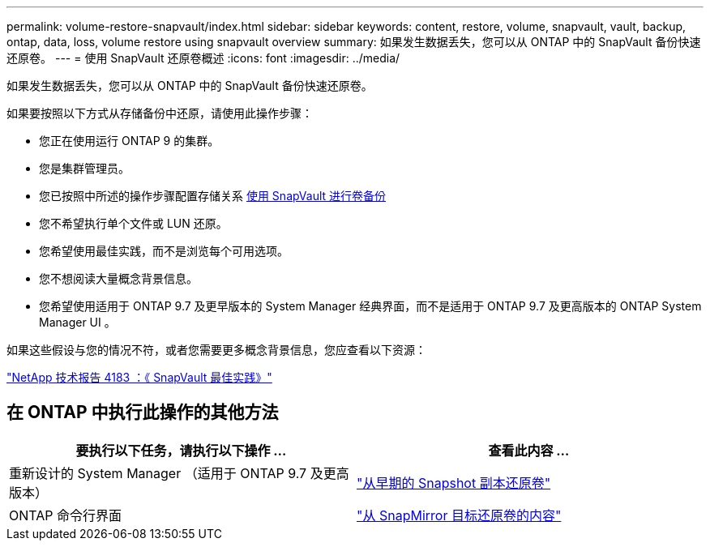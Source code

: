 ---
permalink: volume-restore-snapvault/index.html 
sidebar: sidebar 
keywords: content, restore, volume, snapvault, vault, backup, ontap, data, loss, volume restore using snapvault overview 
summary: 如果发生数据丢失，您可以从 ONTAP 中的 SnapVault 备份快速还原卷。 
---
= 使用 SnapVault 还原卷概述
:icons: font
:imagesdir: ../media/


[role="lead"]
如果发生数据丢失，您可以从 ONTAP 中的 SnapVault 备份快速还原卷。

如果要按照以下方式从存储备份中还原，请使用此操作步骤：

* 您正在使用运行 ONTAP 9 的集群。
* 您是集群管理员。
* 您已按照中所述的操作步骤配置存储关系 xref:../volume-backup-snapvault/index.html[使用 SnapVault 进行卷备份]
* 您不希望执行单个文件或 LUN 还原。
* 您希望使用最佳实践，而不是浏览每个可用选项。
* 您不想阅读大量概念背景信息。
* 您希望使用适用于 ONTAP 9.7 及更早版本的 System Manager 经典界面，而不是适用于 ONTAP 9.7 及更高版本的 ONTAP System Manager UI 。


如果这些假设与您的情况不符，或者您需要更多概念背景信息，您应查看以下资源：

link:http://www.netapp.com/us/media/tr-4183.pdf["NetApp 技术报告 4183 ：《 SnapVault 最佳实践》"^]



== 在 ONTAP 中执行此操作的其他方法

[cols="2"]
|===
| 要执行以下任务，请执行以下操作 ... | 查看此内容 ... 


| 重新设计的 System Manager （适用于 ONTAP 9.7 及更高版本） | link:https://docs.netapp.com/us-en/ontap/task_dp_restore_from_vault.html["从早期的 Snapshot 副本还原卷"^] 


| ONTAP 命令行界面 | link:https://docs.netapp.com/us-en/ontap/data-protection/restore-volume-snapvault-backup-task.html["从 SnapMirror 目标还原卷的内容"^] 
|===